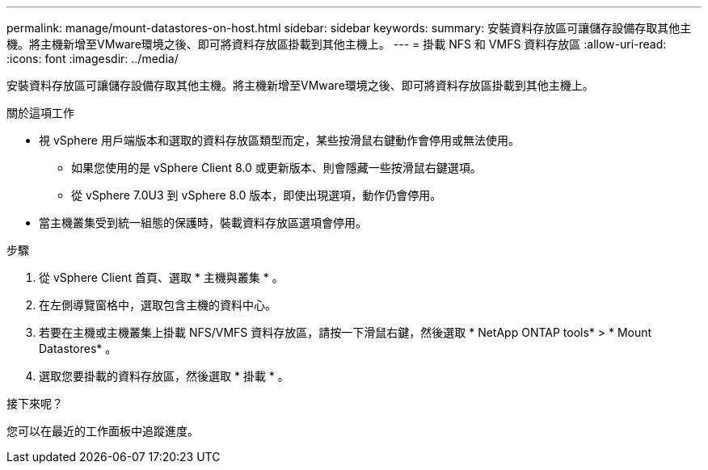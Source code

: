 ---
permalink: manage/mount-datastores-on-host.html 
sidebar: sidebar 
keywords:  
summary: 安裝資料存放區可讓儲存設備存取其他主機。將主機新增至VMware環境之後、即可將資料存放區掛載到其他主機上。 
---
= 掛載 NFS 和 VMFS 資料存放區
:allow-uri-read: 
:icons: font
:imagesdir: ../media/


[role="lead"]
安裝資料存放區可讓儲存設備存取其他主機。將主機新增至VMware環境之後、即可將資料存放區掛載到其他主機上。

.關於這項工作
* 視 vSphere 用戶端版本和選取的資料存放區類型而定，某些按滑鼠右鍵動作會停用或無法使用。
+
** 如果您使用的是 vSphere Client 8.0 或更新版本、則會隱藏一些按滑鼠右鍵選項。
** 從 vSphere 7.0U3 到 vSphere 8.0 版本，即使出現選項，動作仍會停用。


* 當主機叢集受到統一組態的保護時，裝載資料存放區選項會停用。


.步驟
. 從 vSphere Client 首頁、選取 * 主機與叢集 * 。
. 在左側導覽窗格中，選取包含主機的資料中心。
. 若要在主機或主機叢集上掛載 NFS/VMFS 資料存放區，請按一下滑鼠右鍵，然後選取 * NetApp ONTAP tools* > * Mount Datastores* 。
. 選取您要掛載的資料存放區，然後選取 * 掛載 * 。


.接下來呢？
您可以在最近的工作面板中追蹤進度。
